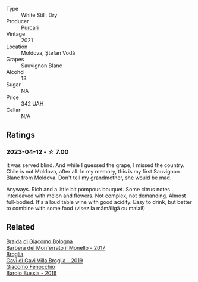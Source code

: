 #+attr_html: :class wine-main-image
[[file:/images/ea/72c10d-e2f9-4821-b683-84e2880676e0/2023-04-13-20-39-45-IMG-6274@512.webp]]

- Type :: White Still, Dry
- Producer :: [[barberry:/producers/762b5d70-7de9-48f5-98b2-dbd9461b6cbe][Purcari]]
- Vintage :: 2021
- Location :: Moldova, Ștefan Vodă
- Grapes :: Sauvignon Blanc
- Alcohol :: 13
- Sugar :: NA
- Price :: 342 UAH
- Cellar :: N/A

** Ratings

*** 2023-04-12 - ☆ 7.00

It was served blind. And while I guessed the grape, I missed the country. Chile is not Moldova, after all. In my memory, this is my first Sauvignon Blanc from Moldova. Don't tell my grandmother, she would be mad.

Anyways. Rich and a little bit pompous bouquet. Some citrus notes interleaved with melon and flowers. Not complex, not demanding. Almost full-bodied. It's a loud table wine with good acidity. Easy to drink, but better to combine with some food (visez la mămăligă cu malai!)

** Related

#+begin_export html
<div class="flex-container">
  <a class="flex-item flex-item-left" href="/wines/3cfc4909-9f7a-4334-b48a-a0b55bc32c23.html">
    <img class="flex-bottle" src="/images/3c/fc4909-9f7a-4334-b48a-a0b55bc32c23/2023-04-13-09-51-50-973466BF-8465-47DE-A788-C5688B138B61-1-105-c@512.webp"></img>
    <section class="h">Braida di Giacomo Bologna</section>
    <section class="h text-bolder">Barbera del Monferrato il Monello - 2017</section>
  </a>

  <a class="flex-item flex-item-right" href="/wines/466109fa-523a-4b3a-83c7-d8ac3e3d6964.html">
    <img class="flex-bottle" src="/images/46/6109fa-523a-4b3a-83c7-d8ac3e3d6964/2023-04-13-09-55-21-295796AC-8466-43B5-BD38-6313997DDCAB-1-105-c@512.webp"></img>
    <section class="h">Broglia</section>
    <section class="h text-bolder">Gavi di Gavi Villa Brogliа - 2019</section>
  </a>

  <a class="flex-item flex-item-left" href="/wines/df1c9477-99a9-4ed6-a05b-b895c73d215b.html">
    <img class="flex-bottle" src="/images/df/1c9477-99a9-4ed6-a05b-b895c73d215b/2023-04-13-09-49-02-A9845864-DDE6-4A48-A903-83FE01AD60B9-1-105-c@512.webp"></img>
    <section class="h">Giacomo Fenocchio</section>
    <section class="h text-bolder">Barolo Bussia - 2016</section>
  </a>

</div>
#+end_export
